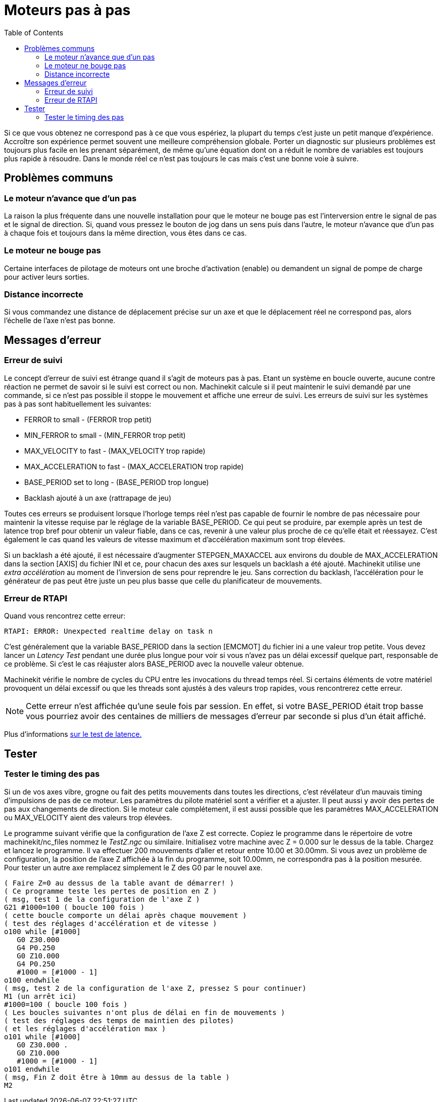 :lang: fr
:toc:

= Moteurs pas à pas

[[cha:stepper-diagnostics]] (((Stepper Diagnostics)))

Si ce que vous obtenez ne correspond pas à ce que vous espériez, la
plupart du temps c'est juste un petit manque d'expérience. Accroître
son expérience permet souvent une meilleure compréhension globale.
Porter un diagnostic sur plusieurs problèmes est toujours plus facile
en les prenant séparément, de même qu'une équation dont on a réduit le
nombre de variables est toujours plus rapide à résoudre. Dans le monde
réel ce n'est pas toujours le cas mais c'est une bonne voie à suivre.

== Problèmes communs

=== Le moteur n'avance que d'un pas

La raison la plus fréquente dans une nouvelle installation pour que le
moteur ne bouge pas est l'interversion entre le signal de pas et le
signal de direction. Si, quand vous pressez le bouton de jog dans un
sens puis dans l'autre, le moteur n'avance que d'un pas à chaque fois
et toujours dans la même direction, vous êtes dans ce cas.

=== Le moteur ne bouge pas

Certaine interfaces de pilotage de moteurs ont une broche d'activation
(enable) ou demandent un signal de pompe de charge pour activer leurs
sorties.

=== Distance incorrecte

Si vous commandez une distance de déplacement précise sur un axe et
que le déplacement réel ne correspond pas, alors l'échelle de l'axe
n'est pas bonne.

== Messages d'erreur

=== Erreur de suivi

Le concept d'erreur de suivi est étrange quand il s'agit de moteurs
pas à pas. Etant un système en boucle ouverte, aucune contre réaction
ne permet de savoir si le suivi est correct ou non. Machinekit calcule si il
peut maintenir le suivi demandé par une commande, si ce n'est pas
possible il stoppe le mouvement et affiche une erreur de suivi. Les
erreurs de suivi sur les systèmes pas à pas sont habituellement les
suivantes:

 - FERROR to small - (FERROR trop petit)
 - MIN_FERROR to small - (MIN_FERROR trop petit)
 - MAX_VELOCITY to fast - (MAX_VELOCITY trop rapide)
 - MAX_ACCELERATION to fast - (MAX_ACCELERATION trop rapide)
 - BASE_PERIOD set to long - (BASE_PERIOD trop longue)
 - Backlash ajouté à un axe (rattrapage de jeu)

Toutes ces erreurs se produisent lorsque l'horloge temps réel n'est
pas capable de fournir le nombre de pas nécessaire pour maintenir la
vitesse requise par le réglage de la variable BASE_PERIOD. Ce qui peut
se produire, par exemple après un test de latence trop bref pour
obtenir un valeur fiable, dans ce cas, revenir à une valeur plus proche
de ce qu'elle était et réessayez. C'est également le cas quand les
valeurs de vitesse maximum et d'accélération maximum sont trop élevées.

Si un backlash a été ajouté, il est nécessaire d'augmenter
STEPGEN_MAXACCEL aux environs du double de MAX_ACCELERATION dans la
section [AXIS] du fichier INI et ce, pour chacun des axes sur lesquels
un backlash a été ajouté. Machinekit utilise une _extra accélération_ au
moment de l'inversion de sens pour reprendre le jeu. Sans correction du
backlash, l'accélération pour le générateur de pas peut être juste un
peu plus basse que celle du planificateur de mouvements.

=== Erreur de RTAPI

Quand vous rencontrez cette erreur:

    RTAPI: ERROR: Unexpected realtime delay on task n

C'est généralement que la variable BASE_PERIOD dans la section
[EMCMOT] du fichier ini a une valeur trop petite. Vous devez lancer un
_Latency Test_ pendant une durée plus longue pour voir si vous n'avez
pas un délai excessif quelque part, responsable de ce problème. Si
c'est le cas réajuster alors BASE_PERIOD avec la nouvelle valeur
obtenue.

Machinekit vérifie le nombre de cycles du CPU entre les invocations du
thread temps réel. Si certains éléments de votre matériel provoquent un
délai excessif ou que les threads sont ajustés à des valeurs trop
rapides, vous rencontrerez cette erreur.

NOTE: Cette erreur n'est affichée qu'une seule fois par session. En
effet, si votre BASE_PERIOD était trop basse vous pourriez avoir des
centaines de milliers de messages d'erreur par seconde si plus d'un
était affiché.

Plus d'informations <<cha:test-de-latence, sur le test de latence.>>

== Tester

=== Tester le timing des pas

Si un de vos axes vibre, grogne ou fait des petits mouvements dans
toutes les directions, c'est révélateur d'un mauvais timing
d'impulsions de pas de ce moteur. Les paramètres du pilote matériel
sont a vérifier et a ajuster. Il peut aussi y avoir des pertes de pas
aux changements de direction. Si le moteur cale complétement, il est
aussi possible que les paramètres MAX_ACCELERATION ou MAX_VELOCITY
aient des valeurs trop élevées.

Le programme suivant vérifie que la configuration de l'axe Z est
correcte. Copiez le programme dans le répertoire de votre machinekit/nc_files
nommez le _TestZ.ngc_ ou similaire. Initialisez votre machine avec Z =
0.000 sur le dessus de la table. Chargez et lancez le programme. Il va
effectuer 200 mouvements d'aller et retour entre 10.00 et 30.00mm. Si
vous avez un problème de configuration, la position de l'axe Z affichée
à la fin du programme, soit 10.00mm, ne correspondra pas à la position
mesurée. Pour tester un autre axe remplacez simplement le Z des G0 par
le nouvel axe.
----
( Faire Z=0 au dessus de la table avant de démarrer! )
( Ce programme teste les pertes de position en Z )
( msg, test 1 de la configuration de l'axe Z ) 
G21 #1000=100 ( boucle 100 fois )  
( cette boucle comporte un délai après chaque mouvement )
( test des réglages d'accélération et de vitesse )
o100 while [#1000] 
   G0 Z30.000
   G4 P0.250 
   G0 Z10.000 
   G4 P0.250 
   #1000 = [#1000 - 1] 
o100 endwhile 
( msg, test 2 de la configuration de l'axe Z, pressez S pour continuer) 
M1 (un arrêt ici)
#1000=100 ( boucle 100 fois ) 
( Les boucles suivantes n'ont plus de délai en fin de mouvements )
( test des réglages des temps de maintien des pilotes)
( et les réglages d'accélération max )
o101 while [#1000] 
   G0 Z30.000 .
   G0 Z10.000 
   #1000 = [#1000 - 1] 
o101 endwhile 
( msg, Fin Z doit être à 10mm au dessus de la table ) 
M2
----

